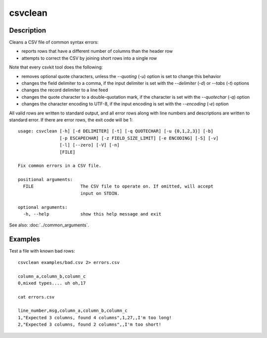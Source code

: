 ========
csvclean
========

Description
===========

Cleans a CSV file of common syntax errors:

* reports rows that have a different number of columns than the header row
* attempts to correct the CSV by joining short rows into a single row

Note that every csvkit tool does the following:

* removes optional quote characters, unless the `--quoting` (`-u`) option is set to change this behavior
* changes the field delimiter to a comma, if the input delimiter is set with the `--delimiter` (`-d`) or `--tabs` (`-t`) options
* changes the record delimiter to a line feed
* changes the quote character to a double-quotation mark, if the character is set with the `--quotechar` (`-q`) option
* changes the character encoding to UTF-8, if the input encoding is set with the `--encoding` (`-e`) option

All valid rows are written to standard output, and all error rows along with line numbers and descriptions are written to standard error. If there are error rows, the exit code will be 1::

    usage: csvclean [-h] [-d DELIMITER] [-t] [-q QUOTECHAR] [-u {0,1,2,3}] [-b]
                    [-p ESCAPECHAR] [-z FIELD_SIZE_LIMIT] [-e ENCODING] [-S] [-v]
                    [-l] [--zero] [-V] [-n]
                    [FILE]

    Fix common errors in a CSV file.

    positional arguments:
      FILE                  The CSV file to operate on. If omitted, will accept
                            input on STDIN.

    optional arguments:
      -h, --help            show this help message and exit

See also: :doc:`../common_arguments`.

Examples
========

Test a file with known bad rows::

    csvclean examples/bad.csv 2> errors.csv

    column_a,column_b,column_c
    0,mixed types.... uh oh,17

    cat errors.csv

    line_number,msg,column_a,column_b,column_c
    1,"Expected 3 columns, found 4 columns",1,27,,I'm too long!
    2,"Expected 3 columns, found 2 columns",,I'm too short!
